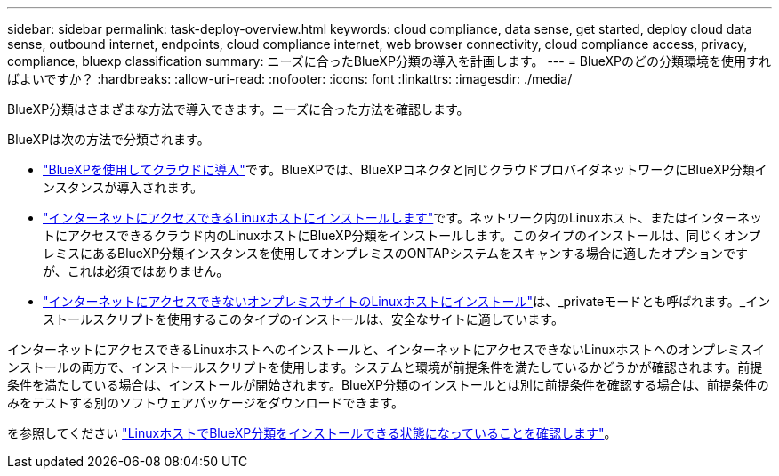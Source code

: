 ---
sidebar: sidebar 
permalink: task-deploy-overview.html 
keywords: cloud compliance, data sense, get started, deploy cloud data sense, outbound internet, endpoints, cloud compliance internet, web browser connectivity, cloud compliance access, privacy, compliance, bluexp classification 
summary: ニーズに合ったBlueXP分類の導入を計画します。 
---
= BlueXPのどの分類環境を使用すればよいですか？
:hardbreaks:
:allow-uri-read: 
:nofooter: 
:icons: font
:linkattrs: 
:imagesdir: ./media/


[role="lead"]
BlueXP分類はさまざまな方法で導入できます。ニーズに合った方法を確認します。

BlueXPは次の方法で分類されます。

* link:task-deploy-cloud-compliance.html["BlueXPを使用してクラウドに導入"]です。BlueXPでは、BlueXPコネクタと同じクラウドプロバイダネットワークにBlueXP分類インスタンスが導入されます。
* link:task-deploy-compliance-onprem.html["インターネットにアクセスできるLinuxホストにインストールします"]です。ネットワーク内のLinuxホスト、またはインターネットにアクセスできるクラウド内のLinuxホストにBlueXP分類をインストールします。このタイプのインストールは、同じくオンプレミスにあるBlueXP分類インスタンスを使用してオンプレミスのONTAPシステムをスキャンする場合に適したオプションですが、これは必須ではありません。
* link:task-deploy-compliance-dark-site.html["インターネットにアクセスできないオンプレミスサイトのLinuxホストにインストール"]は、_privateモードとも呼ばれます。_インストールスクリプトを使用するこのタイプのインストールは、安全なサイトに適しています。


インターネットにアクセスできるLinuxホストへのインストールと、インターネットにアクセスできないLinuxホストへのオンプレミスインストールの両方で、インストールスクリプトを使用します。システムと環境が前提条件を満たしているかどうかが確認されます。前提条件を満たしている場合は、インストールが開始されます。BlueXP分類のインストールとは別に前提条件を確認する場合は、前提条件のみをテストする別のソフトウェアパッケージをダウンロードできます。

を参照してください link:task-test-linux-system.html["LinuxホストでBlueXP分類をインストールできる状態になっていることを確認します"]。
